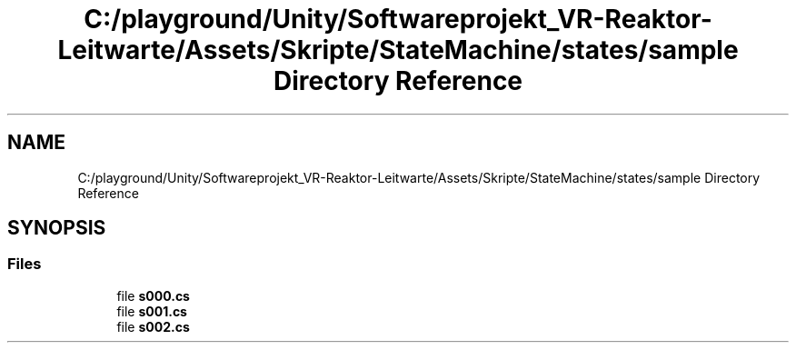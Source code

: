.TH "C:/playground/Unity/Softwareprojekt_VR-Reaktor-Leitwarte/Assets/Skripte/StateMachine/states/sample Directory Reference" 3 "Version 0.1" "NPP VR Simulation" \" -*- nroff -*-
.ad l
.nh
.SH NAME
C:/playground/Unity/Softwareprojekt_VR-Reaktor-Leitwarte/Assets/Skripte/StateMachine/states/sample Directory Reference
.SH SYNOPSIS
.br
.PP
.SS "Files"

.in +1c
.ti -1c
.RI "file \fBs000\&.cs\fP"
.br
.ti -1c
.RI "file \fBs001\&.cs\fP"
.br
.ti -1c
.RI "file \fBs002\&.cs\fP"
.br
.in -1c

